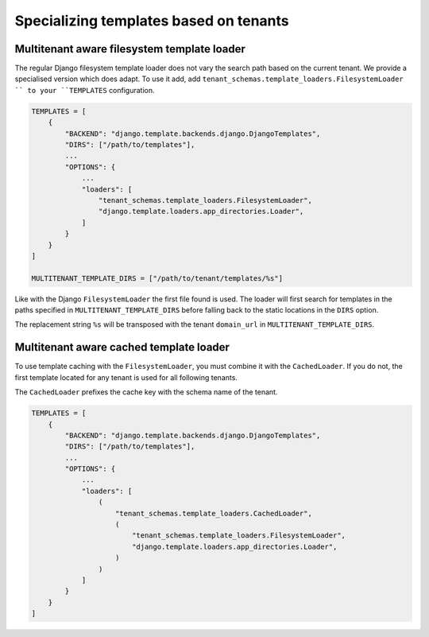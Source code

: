 =======================================
Specializing templates based on tenants
=======================================

Multitenant aware filesystem template loader
--------------------------------------------

The regular Django filesystem template loader does not vary the search path based on the current tenant. We provide a specialised version which does adapt. To use it add, add ``tenant_schemas.template_loaders.FilesystemLoader
`` to your ``TEMPLATES`` configuration.

.. code-block:: python

    TEMPLATES = [
        {
            "BACKEND": "django.template.backends.django.DjangoTemplates",
            "DIRS": ["/path/to/templates"],
            ...
            "OPTIONS": {
                ...
                "loaders": [
                    "tenant_schemas.template_loaders.FilesystemLoader",
                    "django.template.loaders.app_directories.Loader",
                ]
            }
        }
    ]

    MULTITENANT_TEMPLATE_DIRS = ["/path/to/tenant/templates/%s"]

Like with the Django ``FilesystemLoader`` the first file found is used. The loader will first search for templates in the paths specified in ``MULTITENANT_TEMPLATE_DIRS`` before falling back to the static locations in the ``DIRS`` option.

The replacement string ``%s`` will be transposed with the tenant ``domain_url`` in ``MULTITENANT_TEMPLATE_DIRS``.

Multitenant aware cached template loader
----------------------------------------

To use template caching with the ``FilesystemLoader``, you must combine it with the ``CachedLoader``. If you do not, the first template located for any tenant is used for all following tenants.

The ``CachedLoader`` prefixes the cache key with the schema name of the tenant.

.. code-block:: python

    TEMPLATES = [
        {
            "BACKEND": "django.template.backends.django.DjangoTemplates",
            "DIRS": ["/path/to/templates"],
            ...
            "OPTIONS": {
                ...
                "loaders": [
                    (
                        "tenant_schemas.template_loaders.CachedLoader",
                        (
                            "tenant_schemas.template_loaders.FilesystemLoader",
                            "django.template.loaders.app_directories.Loader",
                        )
                    )
                ]
            }
        }
    ]
